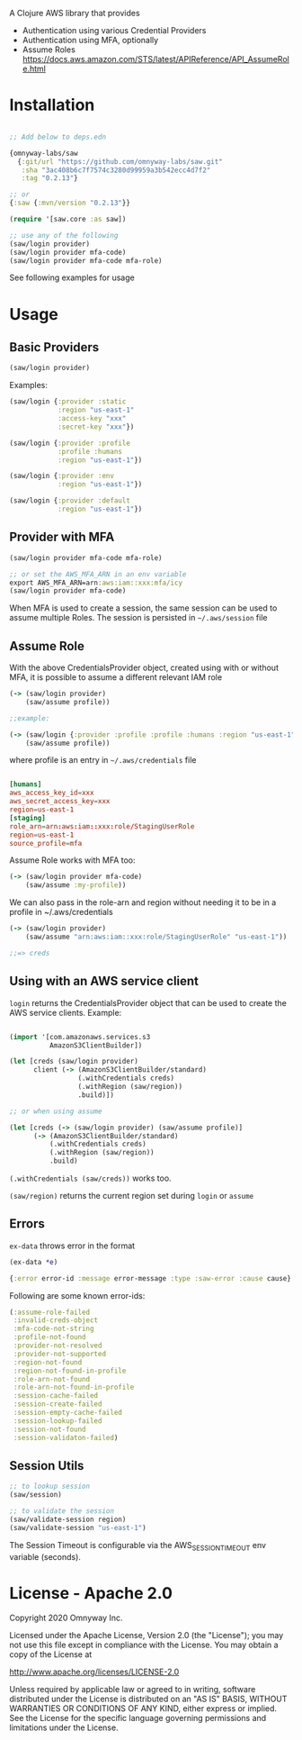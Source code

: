 A Clojure AWS library that provides

  - Authentication using various Credential Providers
  - Authentication using MFA, optionally
  - Assume Roles https://docs.aws.amazon.com/STS/latest/APIReference/API_AssumeRole.html

* Installation

#+BEGIN_SRC clojure

;; Add below to deps.edn

{omnyway-labs/saw
  {:git/url "https://github.com/omnyway-labs/saw.git"
   :sha "3ac408b6c7f7574c3280d99959a3b542ecc4d7f2"
   :tag "0.2.13"}

;; or
{:saw {:mvn/version "0.2.13"}}

#+END_SRC

#+BEGIN_SRC clojure
(require '[saw.core :as saw])

;; use any of the following
(saw/login provider)
(saw/login provider mfa-code)
(saw/login provider mfa-code mfa-role)
#+END_SRC

See following examples for usage

* Usage

** Basic Providers

#+BEGIN_SRC clojure
(saw/login provider)
#+END_SRC

Examples:

#+BEGIN_SRC clojure
(saw/login {:provider :static
            :region "us-east-1"
            :access-key "xxx"
            :secret-key "xxx"})

(saw/login {:provider :profile
            :profile :humans
            :region "us-east-1"})

(saw/login {:provider :env
            :region "us-east-1"})

(saw/login {:provider :default
            :region "us-east-1"})
#+END_SRC

** Provider with MFA

#+BEGIN_SRC clojure
(saw/login provider mfa-code mfa-role)

;; or set the AWS_MFA_ARN in an env variable
export AWS_MFA_ARN=arn:aws:iam::xxx:mfa/icy
(saw/login provider mfa-code)

#+END_SRC

When MFA is used to create a session, the same session can be used to
assume multiple Roles. The session is persisted in =~/.aws/session= file

#+END_SRC

** Assume Role

With the above CredentialsProvider object, created using with or
without MFA, it is possible to assume a different relevant IAM role

#+BEGIN_SRC clojure
(-> (saw/login provider)
    (saw/assume profile))

;;example:

(-> (saw/login {:provider :profile :profile :humans :region "us-east-1"})
    (saw/assume profile))

#+END_SRC

where profile is an entry in =~/.aws/credentials= file

#+BEGIN_SRC conf

[humans]
aws_access_key_id=xxx
aws_secret_access_key=xxx
region=us-east-1
[staging]
role_arn=arn:aws:iam::xxx:role/StagingUserRole
region=us-east-1
source_profile=mfa
#+END_SRC

Assume Role works with MFA too:

#+BEGIN_SRC clojure
(-> (saw/login provider mfa-code)
    (saw/assume :my-profile))
#+END_SRC

We can also pass in the role-arn and region without needing it to be
in a profile in ~/.aws/credentials

#+BEGIN_SRC clojure
(-> (saw/login provider)
    (saw/assume "arn:aws:iam::xxx:role/StagingUserRole" "us-east-1"))

;;=> creds
#+END_SRC

** Using with an AWS service client

=login= returns the CredentialsProvider object that can be used to
create the AWS service clients. Example:

#+BEGIN_SRC clojure

(import '[com.amazonaws.services.s3
          AmazonS3ClientBuilder])

(let [creds (saw/login provider)
      client (-> (AmazonS3ClientBuilder/standard)
                 (.withCredentials creds)
                 (.withRegion (saw/region))
                 .build)])

;; or when using assume

(let [creds (-> (saw/login provider) (saw/assume profile)]
      (-> (AmazonS3ClientBuilder/standard)
          (.withCredentials creds)
          (.withRegion (saw/region))
          .build)

#+END_SRC

=(.withCredentials (saw/creds))= works too.

=(saw/region)= returns the current region set during =login= or =assume=

** Errors

=ex-data= throws error in the format

#+BEGIN_SRC clojure
(ex-data *e)

{:error error-id :message error-message :type :saw-error :cause cause}
#+END_SRC

Following are some known error-ids:

#+BEGIN_SRC clojure
(:assume-role-failed
 :invalid-creds-object
 :mfa-code-not-string
 :profile-not-found
 :provider-not-resolved
 :provider-not-supported
 :region-not-found
 :region-not-found-in-profile
 :role-arn-not-found
 :role-arn-not-found-in-profile
 :session-cache-failed
 :session-create-failed
 :session-empty-cache-failed
 :session-lookup-failed
 :session-not-found
 :session-validaton-failed)
#+END_SRC

** Session Utils

#+BEGIN_SRC clojure
;; to lookup session
(saw/session)

;; to validate the session
(saw/validate-session region)
(saw/validate-session "us-east-1")
#+END_SRC

The Session Timeout is configurable via the AWS_SESSION_TIMEOUT env
variable (seconds).

* License - Apache 2.0

Copyright 2020 Omnyway Inc.

Licensed under the Apache License, Version 2.0 (the "License");
you may not use this file except in compliance with the License.
You may obtain a copy of the License at

[[http://www.apache.org/licenses/LICENSE-2.0]]

Unless required by applicable law or agreed to in writing, software
distributed under the License is distributed on an "AS IS" BASIS,
WITHOUT WARRANTIES OR CONDITIONS OF ANY KIND, either express or implied.
See the License for the specific language governing permissions and
limitations under the License.
